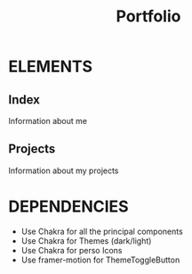 #+title: Portfolio

* ELEMENTS
** Index
    Information about me
** Projects
    Information about my projects
* DEPENDENCIES
    - Use Chakra for all the principal components
    - Use Chakra for Themes (dark/light)
    - Use Chakra for perso Icons
    - Use framer-motion for ThemeToggleButton
